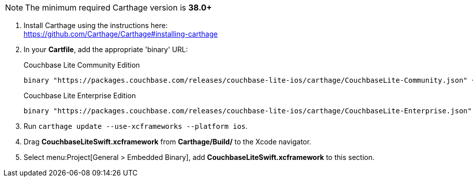 // Carthage tab for inclusion in swift-gs-install
NOTE: The minimum required Carthage version is *38.0+*

. Install Carthage using the instructions here: +
https://github.com/Carthage/Carthage#installing-carthage

. In your *Cartfile*, add the appropriate 'binary' URL:
+

.Couchbase Lite Community Edition
[source,ruby,subs=attributes+]
----
binary "https://packages.couchbase.com/releases/couchbase-lite-ios/carthage/CouchbaseLite-Community.json" ~> {version}
----
+

.Couchbase Lite Enterprise Edition
[source,ruby,subs=attributes+]
----
binary "https://packages.couchbase.com/releases/couchbase-lite-ios/carthage/CouchbaseLite-Enterprise.json" ~> {version}
----

. Run `carthage update --use-xcframeworks --platform ios`.
. Drag *CouchbaseLiteSwift.xcframework* from *Carthage/Build/* to the Xcode navigator.
. Select menu:Project[General > Embedded Binary], add *CouchbaseLiteSwift.xcframework* to this section.
